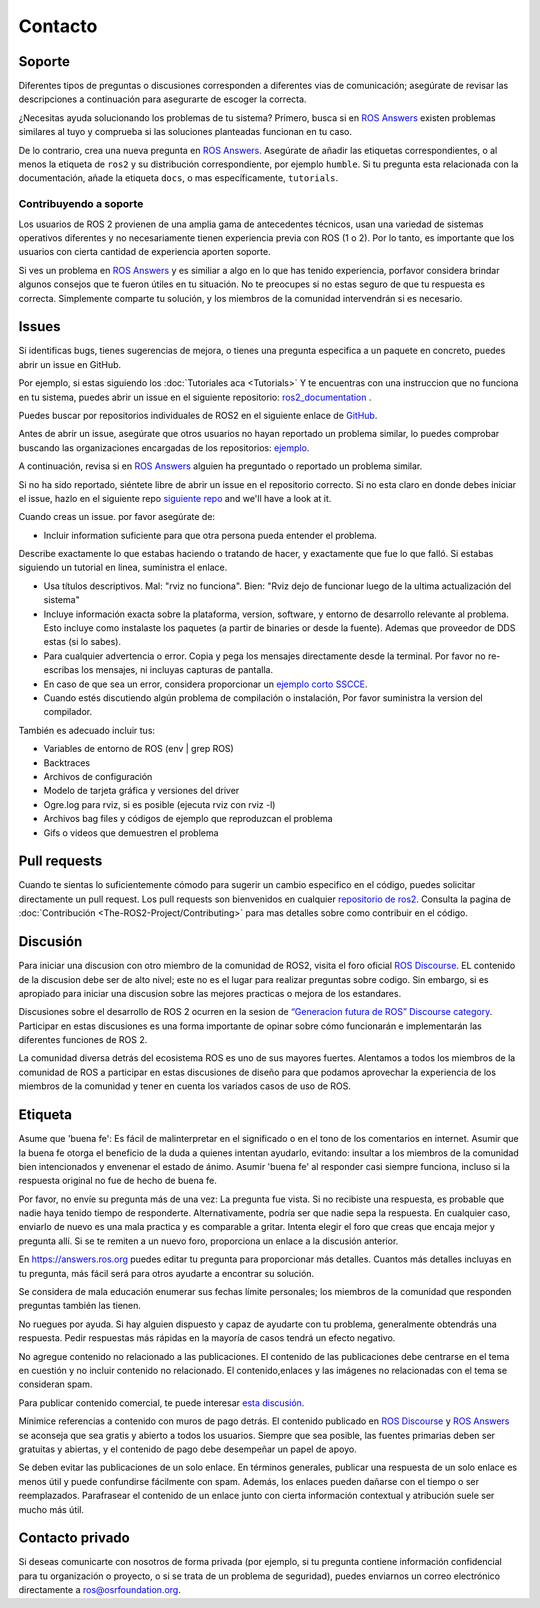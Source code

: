 .. _Help:

Contacto
=========

.. _Using ROS Answers:

Soporte
--------

Diferentes tipos de preguntas o discusiones corresponden a diferentes vias de comunicación;
asegúrate de revisar las descripciones a continuación para asegurarte de escoger la correcta.

¿Necesitas ayuda solucionando los problemas de tu sistema?
Primero, busca si en `ROS Answers <https://answers.ros.org>`__ existen problemas similares al tuyo y comprueba si las soluciones planteadas funcionan en tu caso.

De lo contrario, crea una nueva pregunta en `ROS Answers <https://answers.ros.org>`__.
Asegúrate de añadir las etiquetas correspondientes, o al menos la etiqueta de ``ros2`` y su distribución correspondiente, por ejemplo ``humble``.
Si tu pregunta esta relacionada con la documentación, añade la etiqueta ``docs``, o mas específicamente, ``tutorials``.

Contribuyendo a soporte
^^^^^^^^^^^^^^^^^^^^^^^^
Los usuarios de ROS 2 provienen de una amplia gama de antecedentes técnicos, usan una variedad de sistemas operativos diferentes y no necesariamente tienen experiencia previa con ROS (1 o 2).
Por lo tanto, es importante que los usuarios con cierta cantidad de experiencia aporten soporte.

Si ves un problema en `ROS Answers <https://answers.ros.org/questions/tags:ros2/>`__ y es similiar a algo en lo que has tenido experiencia, porfavor considera brindar algunos consejos que te fueron útiles en tu situación.
No te preocupes si no estas seguro de que tu respuesta es correcta.
Simplemente comparte tu solución, y los miembros de la comunidad intervendrán si es necesario.

Issues
-------

Si identificas bugs, tienes sugerencias de mejora, o tienes una pregunta especifica a un paquete en concreto, puedes abrir un issue en GitHub.

Por ejemplo, si estas siguiendo los :doc:`Tutoriales aca <Tutorials>` Y te encuentras con una instruccion que no funciona en tu sistema,
puedes abrir un issue en el siguiente repositorio: `ros2_documentation <https://github.com/ros2/ros2_documentation>`__ .

Puedes buscar por repositorios individuales de ROS2 en el siguiente enlace de `GitHub <https://github.com/ros2>`__.

Antes de abrir un issue, asegúrate que otros usuarios no hayan reportado un problema similar, lo puedes comprobar buscando las organizaciones encargadas de los repositorios: `ejemplo <https://github.com/search?q=user%3Aros2+user%3Aament+turtlesim&type=Issues>`__.

A continuación, revisa si en `ROS Answers <https://answers.ros.org/>`__ alguien ha preguntado o reportado un problema similar.

Si no ha sido reportado, siéntete libre de abrir un issue en el repositorio correcto.
Si no esta claro en donde debes iniciar el issue, hazlo en el siguiente repo `siguiente repo <https://github.com/ros2/ros2/issues>`__ and we'll have a look at it.

Cuando creas un issue. por favor asegúrate de:

* Incluir information suficiente para que otra persona pueda entender el problema.

Describe exactamente lo que estabas haciendo o tratando de hacer, y exactamente que fue lo que falló.
Si estabas siguiendo un tutorial en linea, suministra el enlace.

* Usa títulos descriptivos. Mal: "rviz no funciona". Bien: "Rviz dejo de funcionar luego de la ultima actualización del sistema"
* Incluye información exacta sobre la plataforma, version, software, y entorno de desarrollo relevante al problema. Esto incluye como instalaste los paquetes (a partir de binaries or desde la fuente). Ademas que proveedor de DDS estas (si lo sabes).
* Para cualquier advertencia o error. Copia y pega los mensajes directamente desde la terminal. Por favor no re-escribas los mensajes, ni incluyas capturas de pantalla.
* En caso de que sea un error, considera proporcionar un `ejemplo corto SSCCE <http://sscce.org/>`__.
* Cuando estés discutiendo algún problema de compilación o instalación, Por favor suministra la version del compilador.

También es adecuado incluir tus:

* Variables de entorno de ROS (env | grep ROS)
* Backtraces
* Archivos de configuración
* Modelo de tarjeta gráfica y versiones del driver
* Ogre.log para rviz, si es posible (ejecuta rviz con rviz -l)
* Archivos bag files y códigos de ejemplo que reproduzcan el problema
* Gifs o videos que demuestren el problema


Pull requests
--------------

Cuando te sientas lo suficientemente cómodo para sugerir un cambio especifico en el código, puedes solicitar directamente un pull request.
Los pull requests son bienvenidos en cualquier `repositorio de ros2 <https://github.com/ros2>`__.
Consulta la pagina de :doc:`Contribución <The-ROS2-Project/Contributing>` para mas detalles sobre como contribuir en el código.

.. _Using ROS Discourse:

Discusión
----------

Para iniciar una discusion con otro miembro de la comunidad de ROS2, visita el foro oficial `ROS Discourse <https://discourse.ros.org/>`__.
EL contenido de la discusion debe ser de alto nivel;
este no es el lugar para realizar preguntas sobre codigo. Sin embargo, si es apropiado para iniciar una discusion sobre las mejores practicas o mejora de los estandares.

Discusiones sobre el desarrollo de ROS 2 ocurren en la sesion de `“Generacion futura de ROS” Discourse category <https://discourse.ros.org/c/ng-ros>`__.
Participar en estas discusiones es una forma importante de opinar sobre cómo funcionarán e implementarán las diferentes funciones de ROS 2.

La comunidad diversa detrás del ecosistema ROS es uno de sus mayores fuertes.
Alentamos a todos los miembros de la comunidad de ROS a participar en estas discusiones de diseño para que podamos aprovechar la experiencia de los miembros de la comunidad y tener en cuenta los variados casos de uso de ROS.

Etiqueta
----------

Asume que 'buena fe': Es fácil de malinterpretar en el significado o en el tono de los comentarios en internet.
Asumir que la buena fe otorga el beneficio de la duda a quienes intentan ayudarlo, evitando: insultar a los miembros de la comunidad bien intencionados y envenenar el estado de ánimo.
Asumir 'buena fe' al responder casi siempre funciona, incluso si la respuesta original no fue de hecho de buena fe.

Por favor, no envíe su pregunta más de una vez: La pregunta fue vista. 
Si no recibiste una respuesta, es probable que nadie haya tenido tiempo de responderte.
Alternativamente, podría ser que nadie sepa la respuesta.
En cualquier caso, enviarlo de nuevo es una mala practica y es comparable a gritar.
Intenta elegir el foro que creas que encaja mejor y pregunta allí. Si se te remiten a un nuevo foro, proporciona un enlace a la discusión anterior.

En https://answers.ros.org puedes editar tu pregunta para proporcionar más detalles.
Cuantos más detalles incluyas en tu pregunta, más fácil será para otros ayudarte a encontrar su solución.

Se considera de mala educación enumerar sus fechas límite personales; los miembros de la comunidad que responden preguntas también las tienen.

No ruegues por ayuda.
Si hay alguien dispuesto y capaz de ayudarte con tu problema, generalmente obtendrás una respuesta.
Pedir respuestas más rápidas en la mayoría de casos tendrá un efecto negativo.

No agregue contenido no relacionado a las publicaciones.
El contenido de las publicaciones debe centrarse en el tema en cuestión y no incluir contenido no relacionado.
El contenido,enlaces y las imágenes no relacionadas con el tema se consideran spam.

Para publicar contenido comercial, te puede interesar `esta discusión <https://discourse.ros.org/t/sponsorship-notation-in-posts-on-ros-org/2078>`_.

Minimice referencias a contenido con muros de pago detrás.
El contenido publicado en `ROS Discourse <https://discourse.ros.org/>`__ y `ROS Answers <https://answers.ros.org/>`__ se aconseja que sea gratis y abierto a todos los usuarios.
Siempre que sea posible, las fuentes primarias deben ser gratuitas y abiertas, y el contenido de pago debe desempeñar un papel de apoyo.

Se deben evitar las publicaciones de un solo enlace.
En términos generales, publicar una respuesta de un solo enlace es menos útil y puede confundirse fácilmente con spam.
Además, los enlaces pueden dañarse con el tiempo o ser reemplazados.
Parafrasear el contenido de un enlace junto con cierta información contextual y atribución suele ser mucho más útil.

Contacto privado
-----------------

Si deseas comunicarte con nosotros de forma privada (por ejemplo, si tu pregunta contiene información confidencial para tu organización o proyecto, o si se trata de un problema de seguridad), puedes enviarnos un correo electrónico directamente a ros@osrfoundation.org.